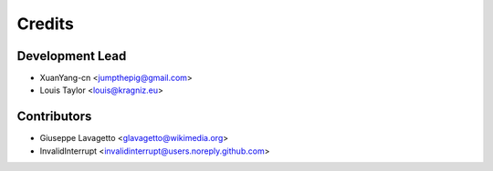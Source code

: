 =======
Credits
=======

Development Lead
----------------

* XuanYang-cn <jumpthepig@gmail.com>
* Louis Taylor <louis@kragniz.eu>

Contributors
------------

* Giuseppe Lavagetto <glavagetto@wikimedia.org>
* InvalidInterrupt <invalidinterrupt@users.noreply.github.com>
